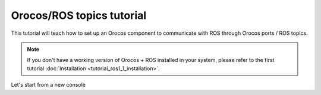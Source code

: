 
==========================
Orocos/ROS topics tutorial
==========================

This tutorial will teach how to set up an Orocos component to communicate
with ROS through Orocos ports / ROS topics.

.. note::

  If you don't have a working version of Orocos + ROS installed in your system,
  please refer to the first tutorial
  :doc:`Installation <tutorial_ros1_1_installation>`.

Let's start from a new console 
